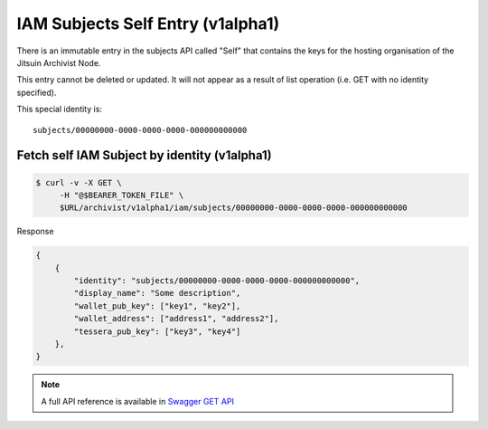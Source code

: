
.. _iamv1alpha1subjects_self:

IAM Subjects Self Entry (v1alpha1)
----------------------------------

There is an immutable entry in the subjects API called "Self" that contains
the keys for the hosting organisation of the Jitsuin Archivist Node.

This entry cannot be deleted or updated. It will not appear as a result of list
operation (i.e. GET with no identity specified).

This special identity is:

::

    subjects/00000000-0000-0000-0000-000000000000


Fetch self IAM Subject by identity (v1alpha1)
=============================================

.. code-block:: shell

   $ curl -v -X GET \
        -H "@$BEARER_TOKEN_FILE" \
        $URL/archivist/v1alpha1/iam/subjects/00000000-0000-0000-0000-000000000000


Response

.. code-block:: JSON

    {
        {
            "identity": "subjects/00000000-0000-0000-0000-000000000000",
            "display_name": "Some description",
            "wallet_pub_key": ["key1", "key2"],
            "wallet_address": ["address1", "address2"],
            "tessera_pub_key": ["key3", "key4"]
        },
    }

.. note::

    A full API reference is available in `Swagger GET API <openapi.html#get--archivist-v1alpha1-iam-subjects>`_
